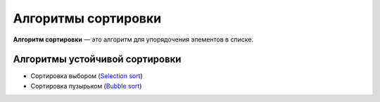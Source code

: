 ====================
Алгоритмы сортировки
====================

**Алгоритм сортировки** — это алгоритм для упорядочения элементов в списке.


Алгоритмы устойчивой сортировки
===============================

* Сортировка выбором (`Selection sort <selection_sort.py>`_)
* Сортировка пузырьком (`Bubble sort <bubble_sort.py>`_)
